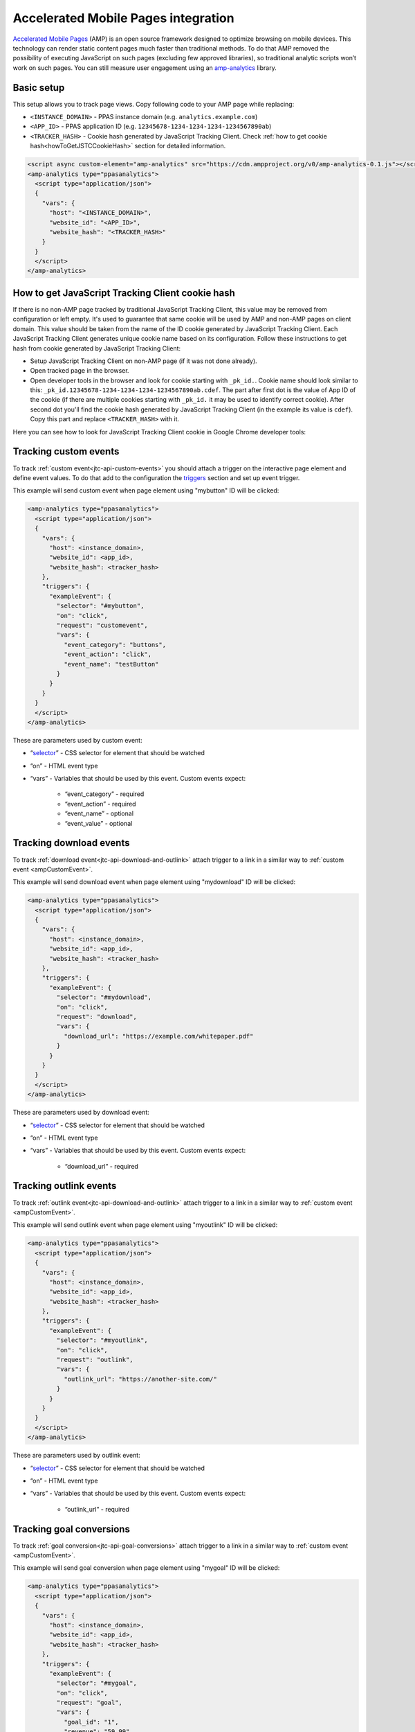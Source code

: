 .. _data-collection-amp-integration:

Accelerated Mobile Pages integration
====================================

`Accelerated Mobile Pages <https://www.ampproject.org/>`_ (AMP) is an open source framework designed to optimize browsing on mobile devices. This technology can render static content pages much faster than traditional methods. To do that AMP removed the possibility of executing JavaScript on such pages (excluding few approved libraries), so traditional analytic scripts won’t work on such pages. You can still measure user engagement using an `amp-analytics <https://amp.dev/documentation/components/amp-analytics/>`_ library.

Basic setup
-----------

This setup allows you to track page views. Copy following code to your AMP page while replacing:

* ``<INSTANCE_DOMAIN>`` - PPAS instance domain (e.g. ``analytics.example.com``)
* ``<APP_ID>`` - PPAS application ID (e.g. ``12345678-1234-1234-1234-1234567890ab``)
* ``<TRACKER_HASH>`` - Cookie hash generated by JavaScript Tracking Client. Check :ref:`how to get cookie hash<howToGetJSTCCookieHash>` section for detailed information.

.. code-block:: html

    <script async custom-element="amp-analytics" src="https://cdn.ampproject.org/v0/amp-analytics-0.1.js"></script>
    <amp-analytics type="ppasanalytics">
      <script type="application/json">
      {
        "vars": {
          "host": "<INSTANCE_DOMAIN>",
          "website_id": "<APP_ID>",
          "website_hash": "<TRACKER_HASH>"
        }
      }
      </script>
    </amp-analytics>

.. _howToGetJSTCCookieHash:

How to get JavaScript Tracking Client cookie hash
-------------------------------------------------
If there is no non-AMP page tracked by traditional JavaScript Tracking Client, this value may be removed from configuration or left empty. It's used to guarantee that same cookie will be used by AMP and non-AMP pages on client domain. This value should be taken from the name of the ID cookie generated by JavaScript Tracking Client. Each JavaScript Tracking Client generates unique cookie name based on its configuration. Follow these instructions to get hash from cookie generated by JavaScript Tracking Client:

* Setup JavaScript Tracking Client on non-AMP page (if it was not done already).
* Open tracked page in the browser.
* Open developer tools in the browser and look for cookie starting with ``_pk_id.``. Cookie name should look similar to this: ``_pk_id.12345678-1234-1234-1234-1234567890ab.cdef``. The part after first dot is the value of App ID of the cookie (if there are multiple cookies starting with ``_pk_id.`` it may be used to identify correct cookie). After second dot you'll find the cookie hash generated by JavaScript Tracking Client (in the example its value is ``cdef``). Copy this part and replace ``<TRACKER_HASH>`` with it.

Here you can see how to look for JavaScript Tracking Client cookie in Google Chrome developer tools:

.. image:: /_static/images/amp_integration/cookie-hash.png

.. _ampCustomEvent:

Tracking custom events
----------------------

To track :ref:`custom event<jtc-api-custom-events>` you should attach a trigger on the interactive page element and define event values. To do that add to the configuration the `triggers <https://www.ampproject.org/docs/reference/components/amp-analytics#triggers>`_ section and set up event trigger.

This example will send custom event when page element using "mybutton" ID will be clicked:

.. code-block:: html

    <amp-analytics type="ppasanalytics">
      <script type="application/json">
      {
        "vars": {
          "host": <instance_domain>,
          "website_id": <app_id>,
          "website_hash": <tracker_hash>
        },
        "triggers": {
          "exampleEvent": {
            "selector": "#mybutton",
            "on": "click",
            "request": "customevent",
            "vars": {
              "event_category": "buttons",
              "event_action": "click",
              "event_name": "testButton"
            }
          }
        }
      }
      </script>
    </amp-analytics>

These are parameters used by custom event:

* “`selector <https://www.ampproject.org/docs/reference/components/amp-analytics#element-selector>`_” - CSS selector for element that should be watched
* “on” - HTML event type
* “vars” - Variables that should be used by this event. Custom events expect:

    * “event_category” - required
    * “event_action” - required
    * “event_name” - optional
    * “event_value” - optional


Tracking download events
------------------------

To track :ref:`download event<jtc-api-download-and-outlink>` attach trigger to a link in a similar way to :ref:`custom event <ampCustomEvent>`.

This example will send download event when page element using "mydownload" ID will be clicked:

.. code-block:: html

    <amp-analytics type="ppasanalytics">
      <script type="application/json">
      {
        "vars": {
          "host": <instance_domain>,
          "website_id": <app_id>,
          "website_hash": <tracker_hash>
        },
        "triggers": {
          "exampleEvent": {
            "selector": "#mydownload",
            "on": "click",
            "request": "download",
            "vars": {
              "download_url": "https://example.com/whitepaper.pdf"
            }
          }
        }
      }
      </script>
    </amp-analytics>

These are parameters used by download event:

* “`selector <https://www.ampproject.org/docs/reference/components/amp-analytics#element-selector>`_” - CSS selector for element that should be watched
* “on” - HTML event type
* “vars” - Variables that should be used by this event. Custom events expect:

    * “download_url” - required

Tracking outlink events
-----------------------

To track :ref:`outlink event<jtc-api-download-and-outlink>` attach trigger to a link in a similar way to :ref:`custom event <ampCustomEvent>`.

This example will send outlink event when page element using "myoutlink" ID will be clicked:

.. code-block:: html

    <amp-analytics type="ppasanalytics">
      <script type="application/json">
      {
        "vars": {
          "host": <instance_domain>,
          "website_id": <app_id>,
          "website_hash": <tracker_hash>
        },
        "triggers": {
          "exampleEvent": {
            "selector": "#myoutlink",
            "on": "click",
            "request": "outlink",
            "vars": {
              "outlink_url": "https://another-site.com/"
            }
          }
        }
      }
      </script>
    </amp-analytics>

These are parameters used by outlink event:

* “`selector <https://www.ampproject.org/docs/reference/components/amp-analytics#element-selector>`_” - CSS selector for element that should be watched
* “on” - HTML event type
* “vars” - Variables that should be used by this event. Custom events expect:

    * “outlink_url” - required

Tracking goal conversions
-------------------------

To track :ref:`goal conversion<jtc-api-goal-conversions>` attach trigger to a link in a similar way to :ref:`custom event <ampCustomEvent>`.

This example will send goal conversion when page element using "mygoal" ID will be clicked:

.. code-block:: html

    <amp-analytics type="ppasanalytics">
      <script type="application/json">
      {
        "vars": {
          "host": <instance_domain>,
          "website_id": <app_id>,
          "website_hash": <tracker_hash>
        },
        "triggers": {
          "exampleEvent": {
            "selector": "#mygoal",
            "on": "click",
            "request": "goal",
            "vars": {
              "goal_id": "1",
              "revenue": "59.99"
            }
          }
        }
      }
      </script>
    </amp-analytics>

These are parameters used by goal event:

* “`selector <https://www.ampproject.org/docs/reference/components/amp-analytics#element-selector>`_” - CSS selector for element that should be watched
* “on” - HTML event type
* “vars” - Variables that should be used by this event. Custom events expect:

    * “goal_id” - required
    * "revenue" - optional

Track internal search events
----------------------------

To track :ref:`internal search event<jtc-api-site-search>` attach trigger to a link in a similar way to :ref:`custom event <ampCustomEvent>`.

This example will send internal search event when page element using "mysearch" ID will be clicked:

.. code-block:: html

    <amp-analytics type="ppasanalytics">
      <script type="application/json">
      {
        "vars": {
          "host": <instance_domain>,
          "website_id": <app_id>,
          "website_hash": <tracker_hash>
        },
        "triggers": {
          "exampleEvent": {
            "selector": "#mysearch",
            "on": "click",
            "request": "search",
            "vars": {
              "search_keyword": "apple",
              "search_category": "fruits",
              "search_result_count": "10",
            }
          }
        }
      }
      </script>
    </amp-analytics>

These are parameters used by internal search event:

* “`selector <https://www.ampproject.org/docs/reference/components/amp-analytics#element-selector>`_” - CSS selector for element that should be watched
* “on” - HTML event type
* “vars” - Variables that should be used by this event. Custom events expect:

    * “search_keyword” - required
    * “search_category” - required
    * “search_result_count” - optional

Complete page example
---------------------

This example shows complete AMP page with 2 buttons. It will send page view, custom event and goal conversion.

.. code-block:: html

    <!doctype html>
    <html amp lang="en">
        <head>
            <meta charset="utf-8">
            <title>AMP example page</title>
            <meta name="viewport" content="width=device-width">
            <link rel="canonical" href="example.html">

            <style amp-boilerplate>body{-webkit-animation:-amp-start 8s steps(1,end) 0s 1 normal both;-moz-animation:-amp-start 8s steps(1,end) 0s 1 normal both;-ms-animation:-amp-start 8s steps(1,end) 0s 1 normal both;animation:-amp-start 8s steps(1,end) 0s 1 normal both}@-webkit-keyframes -amp-start{from{visibility:hidden}to{visibility:visible}}@-moz-keyframes -amp-start{from{visibility:hidden}to{visibility:visible}}@-ms-keyframes -amp-start{from{visibility:hidden}to{visibility:visible}}@-o-keyframes -amp-start{from{visibility:hidden}to{visibility:visible}}@keyframes -amp-start{from{visibility:hidden}to{visibility:visible}}</style><noscript><style amp-boilerplate>body{-webkit-animation:none;-moz-animation:none;-ms-animation:none;animation:none}</style></noscript>

            <script async src="https://cdn.ampproject.org/v0.js"></script>
            <script async custom-element="amp-analytics" src="https://cdn.ampproject.org/v0/amp-analytics-0.1.js"></script>
        </head>
        <body>
            <amp-analytics type="ppasanalytics">
                <script type="application/json">
                    {
                        "vars": {
                            "host": "example.piwik.pro",
                            "website_id": "12345678-1234-1234-1234-1234567890ab",
                            "website_hash": "cdef"
                        },
                        "triggers": {
                            "trackRecommendation": {
                                "on": "click",
                                "selector": "#recommend",
                                "request": "customevent",
                                "vars": {
                                    "event_category": "social",
                                    "event_action": "recommend",
                                    "event_name": "News letter"
                                }
                            },
                            "trackSubscription": {
                                "on": "click",
                                "selector": "#subscribe",
                                "request": "goal",
                                "vars": {
                                    "goal_id": "1"
                                }
                            }
                        }
                    }
                </script>
            </amp-analytics>

            <h1>Welcome</h1>
            <div>
                <button id="recommend">Share this page with friends</button>
            </div>
            <div>
                <button id="subscribe">Subscribe to news letter</button>
            </div>
        </body>
    </html>

